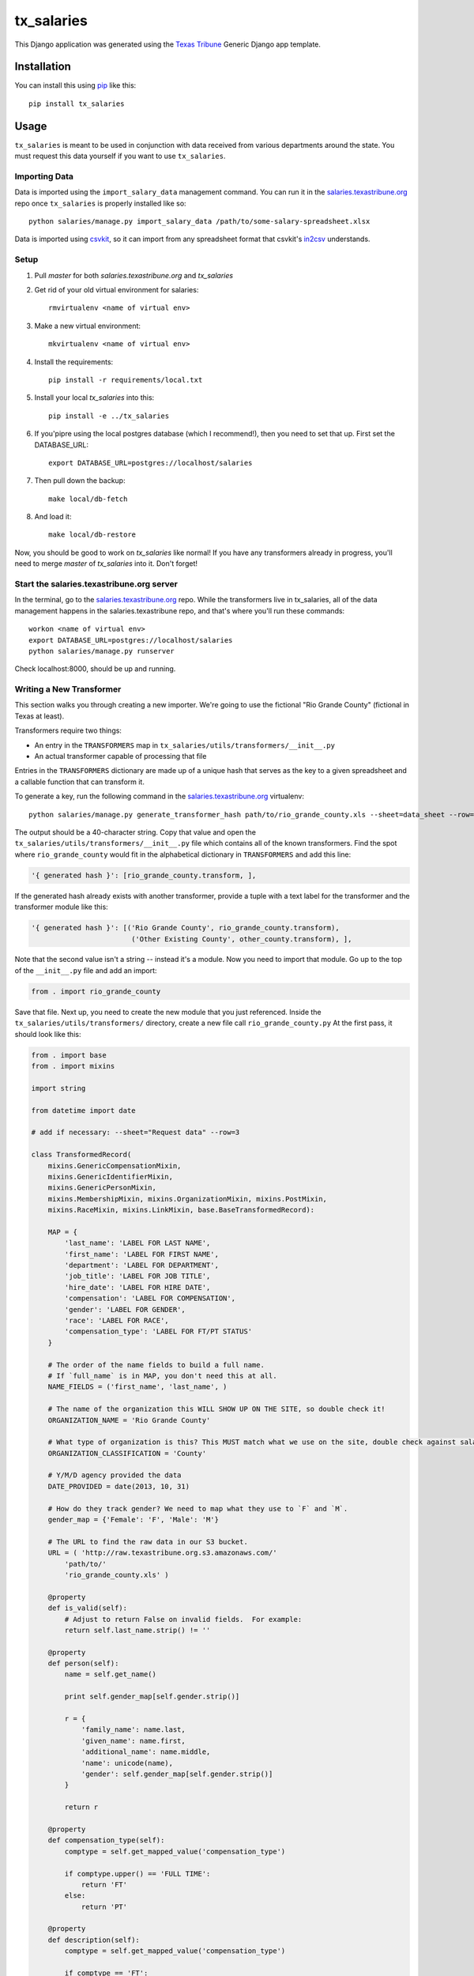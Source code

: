 tx_salaries
===========
This Django application was generated using the `Texas Tribune`_ Generic
Django app template.


Installation
------------
You can install this using `pip`_ like this::

    pip install tx_salaries


Usage
-----
``tx_salaries`` is meant to be used in conjunction with data received from
various departments around the state.  You must request this data yourself if
you want to use ``tx_salaries``.


Importing Data
""""""""""""""
Data is imported using the ``import_salary_data`` management command. You can run it in the `salaries.texastribune.org`_ repo once ``tx_salaries`` is properly installed like so::

    python salaries/manage.py import_salary_data /path/to/some-salary-spreadsheet.xlsx

Data is imported using `csvkit`_, so it can import from any spreadsheet format
that csvkit's `in2csv`_ understands.


Setup
"""""
1. Pull `master` for both `salaries.texastribune.org` and `tx_salaries`
2. Get rid of your old virtual environment for salaries::

    rmvirtualenv <name of virtual env>

3. Make a new virtual environment::

    mkvirtualenv <name of virtual env>

4. Install the requirements::

    pip install -r requirements/local.txt

5. Install your local `tx_salaries` into this::

    pip install -e ../tx_salaries

6. If you'pipre using the local postgres database (which I recommend!), then you need to set that up. First set the DATABASE_URL::

    export DATABASE_URL=postgres://localhost/salaries

7. Then pull down the backup::

    make local/db-fetch

8. And load it::

    make local/db-restore

Now, you should be good to work on `tx_salaries` like normal! If you have any transformers already in progress, you'll need to merge `master` of `tx_salaries` into it. Don't forget!


Start the salaries.texastribune.org server
""""""""""""""""""""""""""""""""""""""""""

In the terminal, go to the `salaries.texastribune.org`_ repo. While the transformers live in tx_salaries, all of the data management happens in the salaries.texastribune repo, and that's where you'll run these commands::

    workon <name of virtual env>
    export DATABASE_URL=postgres://localhost/salaries
    python salaries/manage.py runserver

Check localhost:8000, should be up and running.


Writing a New Transformer
"""""""""""""""""""""""""
This section walks you through creating a new importer.  We're going to use
the fictional "Rio Grande County" (fictional in Texas at least).

Transformers require two things:

* An entry in the ``TRANSFORMERS`` map in ``tx_salaries/utils/transformers/__init__.py``
* An actual transformer capable of processing that file

Entries in the ``TRANSFORMERS`` dictionary are made up of a unique hash that
serves as the key to a given spreadsheet and a callable function that can
transform it.

To generate a key, run the following command in the `salaries.texastribune.org`_ virtualenv::

    python salaries/manage.py generate_transformer_hash path/to/rio_grande_county.xls --sheet=data_sheet --row=number_of_header_row

The output should be a 40-character string.  Copy that value and open the
``tx_salaries/utils/transformers/__init__.py`` file which contains all of the
known transformers.  Find the spot where ``rio_grande_county`` would fit in the
alphabetical dictionary in ``TRANSFORMERS`` and add this line:

.. code-block:: python

    '{ generated hash }': [rio_grande_county.transform, ],

If the generated hash already exists with another transformer, provide a tuple with a text
label for the transformer and the transformer module like this:

.. code-block:: python

    '{ generated hash }': [('Rio Grande County', rio_grande_county.transform),
                            ('Other Existing County', other_county.transform), ],

Note that the second value isn't a string -- instead it's a module.  Now you need to
import that module.  Go up to the top of the ``__init__.py`` file and add an
import:

.. code-block:: python

    from . import rio_grande_county

Save that file.  Next up, you need to create the new module that you just
referenced.  Inside the ``tx_salaries/utils/transformers/`` directory, create a
new file call ``rio_grande_county.py``  At the first pass, it should look like
this:

.. code-block:: python

    from . import base
    from . import mixins

    import string

    from datetime import date

    # add if necessary: --sheet="Request data" --row=3

    class TransformedRecord(
        mixins.GenericCompensationMixin,
        mixins.GenericIdentifierMixin,
        mixins.GenericPersonMixin,
        mixins.MembershipMixin, mixins.OrganizationMixin, mixins.PostMixin,
        mixins.RaceMixin, mixins.LinkMixin, base.BaseTransformedRecord):

        MAP = {
            'last_name': 'LABEL FOR LAST NAME',
            'first_name': 'LABEL FOR FIRST NAME',
            'department': 'LABEL FOR DEPARTMENT',
            'job_title': 'LABEL FOR JOB TITLE',
            'hire_date': 'LABEL FOR HIRE DATE',
            'compensation': 'LABEL FOR COMPENSATION',
            'gender': 'LABEL FOR GENDER',
            'race': 'LABEL FOR RACE',
            'compensation_type': 'LABEL FOR FT/PT STATUS'
        }

        # The order of the name fields to build a full name.
        # If `full_name` is in MAP, you don't need this at all.
        NAME_FIELDS = ('first_name', 'last_name', )

        # The name of the organization this WILL SHOW UP ON THE SITE, so double check it!
        ORGANIZATION_NAME = 'Rio Grande County'

        # What type of organization is this? This MUST match what we use on the site, double check against salaries.texastribune.org
        ORGANIZATION_CLASSIFICATION = 'County'

        # Y/M/D agency provided the data
        DATE_PROVIDED = date(2013, 10, 31)

        # How do they track gender? We need to map what they use to `F` and `M`.
        gender_map = {'Female': 'F', 'Male': 'M'}

        # The URL to find the raw data in our S3 bucket.
        URL = ( 'http://raw.texastribune.org.s3.amazonaws.com/'
            'path/to/'
            'rio_grande_county.xls' )

        @property
        def is_valid(self):
            # Adjust to return False on invalid fields.  For example:
            return self.last_name.strip() != ''

        @property
        def person(self):
            name = self.get_name()

            print self.gender_map[self.gender.strip()]

            r = {
                'family_name': name.last,
                'given_name': name.first,
                'additional_name': name.middle,
                'name': unicode(name),
                'gender': self.gender_map[self.gender.strip()]
            }

            return r

        @property
        def compensation_type(self):
            comptype = self.get_mapped_value('compensation_type')

            if comptype.upper() == 'FULL TIME':
                return 'FT'
            else:
                return 'PT'

        @property
        def description(self):
            comptype = self.get_mapped_value('compensation_type')

            if comptype == 'FT':
                return 'Annual gross salary'
            elif comptype == 'PT':
                return 'Part-time, annual gross salary'

    transform = base.transform_factory(TransformedRecord)

Each of the ``LABEL FOR XXX`` fields should be adjusted to match the
appropriate column in the given spreadsheet. If the file requires special
sheet or row handling, note the ``--sheet`` and ``--row`` flags as a comment
at the top of the file.

``TransformedRecord`` now represents a generic record.  You may need to
customize the various properties added by the mixins or replace them with
custom properties in other cases.  See the mixins for further documentation on
what they add.

The last line generates a ``transform`` function that uses the ``TransformedRecord``
that you just created.  Now you're ready to run the importer.

Back on the command line, run this in the `salaries.texastribune.org`_ repo::

    python salaries/manage.py import_salary_data /path/to/rio_grande_county.xls

Pay attention to any error messages you receive. Most transformer errors are due
to missing data -- either the user didn't map to all the necessary fields,
didn't include a mixin to process a field or made an error in an overridden
property that is supposed to return an attribute.

Note the ``generate_transformer_hash`` and ``import_salary`` data
management commands can take ``--sheet`` and ``--row`` flags if the agency gave
you a spreadsheet with multiple sheets or a header row that isn't the first row.

Congratulations!  You just completed your first salary transformer.


Understanding Transformers
""""""""""""""""""""""""""

Transformers are callable functions that take two arguments and return an array
of data to be processed.  At its simplest, it would look like this:

.. code-block:: python

    def transform(labels, source):
        data = []
        for raw_record in source:
            record = dict(zip(labels, raw_record))
            # ... create the structure required ...
            data.append(structured_record)
        return data

The data contained in the fictitious ``structured_record`` variable is a
dictionary that must look something like this:

.. code-block:: python

    structured_record = {
        'original': ...,  # dictionary of key/value pairs for the data
        'tx_people.Identifier': ...,  # dictionary of attributes for the Identifier
        'tx_people.Organization': ...,  # dictionary of attributes for the Organization
        'tx_people.Post': ...,  # dictionary of attributes for the Post
        'tx_people.Membership': ...,  # dictionary of attributes for the Membership
        'compensations': [
            # first dictionary of compensation and type
            # should contain at least one, can contain as many as necessary
        ]

    }}

That record is structured such that its keys and values match the models and kwargs
for storing tx_people and tx_salaries models. How do spreadsheets get structured?

The `import_salary_data`_ management command runs through several modules to store
spreadsheet data. First it uses transformer.`transform`_, which uses the header
row to identify the transformer necessary to import the spreadsheet.

That transformer turns each row of the spreadsheet into a structured record with
the help of `mixins`_.py and `base`_.py. ``base.py`` defines the template of the
record, and ``mixins.py`` provides functions to format the required data. Mixins
are included in the definition of ``TransformedRecord``. However, mixins cannot
handle all situations, and sometimes fields like ``CompensationType`` require
special logic. You can override mixins by writing a custom `@property` in the
transformer. Errors often happen at this stage when a transformer and its mixins
fail to provide all the fields required by base.

After each of the rows of the spreadsheet are converted to structured records,
a list of records is sent to `to_db`_.save(), which unpacks and stores the data.
``import_salary_data`` also keeps track of the unique organizations and positions
that are imported so it can denormalize the stats when the import finishes.

That's a high-level view of transformers. Read the comments in ``mixins.py`` and
check out the data template in ``base.py`` for more details on the specific attributes
transformers require.

.. _Texas Tribune: http://www.texastribune.org/
.. _csvkit: http://csvkit.readthedocs.org/en/latest/
.. _in2csv: http://csvkit.readthedocs.org/en/latest/scripts/in2csv.html
.. _salaries.texastribune.org: https://github.com/texastribune/salaries.texastribune.org
.. _pip: http://www.pip-installer.org/en/latest/

.. _import_salary_data: tx_salaries/management/commands/import_salary_data.py
.. _transform: tx_salaries/utils/transformer.py
.. _transform: tx_salaries/utils/transformer.py
.. _mixins: tx_salaries/utils/transformers/mixins.py
.. _base: tx_salaries/utils/transformers/base.py
.. _to_db: tx_salaries/utils/to_db.py
